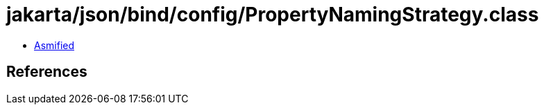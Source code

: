 = jakarta/json/bind/config/PropertyNamingStrategy.class

 - link:PropertyNamingStrategy-asmified.java[Asmified]

== References

